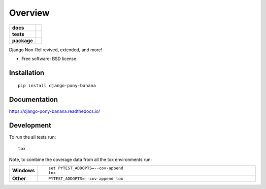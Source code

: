 ========
Overview
========

.. start-badges

.. list-table::
    :stub-columns: 1

    * - docs
      - |docs|
    * - tests
      - | |travis| |appveyor| |requires|
        | |codecov|
        | |landscape| |scrutinizer| |codeclimate|
    * - package
      - | |version| |wheel| |supported-versions| |supported-implementations|
        | |commits-since|

.. |docs| image:: https://readthedocs.org/projects/django-pony-banana/badge/?style=flat
    :target: https://readthedocs.org/projects/django-pony-banana
    :alt: Documentation Status

.. |travis| image:: https://travis-ci.org/techdragon/django-pony-banana.svg?branch=master
    :alt: Travis-CI Build Status
    :target: https://travis-ci.org/techdragon/django-pony-banana

.. |appveyor| image:: https://ci.appveyor.com/api/projects/status/github/techdragon/django-pony-banana?branch=master&svg=true
    :alt: AppVeyor Build Status
    :target: https://ci.appveyor.com/project/techdragon/django-pony-banana

.. |requires| image:: https://requires.io/github/techdragon/django-pony-banana/requirements.svg?branch=master
    :alt: Requirements Status
    :target: https://requires.io/github/techdragon/django-pony-banana/requirements/?branch=master

.. |codecov| image:: https://codecov.io/github/techdragon/django-pony-banana/coverage.svg?branch=master
    :alt: Coverage Status
    :target: https://codecov.io/github/techdragon/django-pony-banana

.. |landscape| image:: https://landscape.io/github/techdragon/django-pony-banana/master/landscape.svg?style=flat
    :target: https://landscape.io/github/techdragon/django-pony-banana/master
    :alt: Code Quality Status

.. |codeclimate| image:: https://codeclimate.com/github/techdragon/django-pony-banana/badges/gpa.svg
   :target: https://codeclimate.com/github/techdragon/django-pony-banana
   :alt: CodeClimate Quality Status

.. |version| image:: https://img.shields.io/pypi/v/django-pony-banana.svg
    :alt: PyPI Package latest release
    :target: https://pypi.python.org/pypi/django-pony-banana

.. |commits-since| image:: https://img.shields.io/github/commits-since/techdragon/django-pony-banana/v0.1.0.svg
    :alt: Commits since latest release
    :target: https://github.com/techdragon/django-pony-banana/compare/v0.1.0...master

.. |wheel| image:: https://img.shields.io/pypi/wheel/django-pony-banana.svg
    :alt: PyPI Wheel
    :target: https://pypi.python.org/pypi/django-pony-banana

.. |supported-versions| image:: https://img.shields.io/pypi/pyversions/django-pony-banana.svg
    :alt: Supported versions
    :target: https://pypi.python.org/pypi/django-pony-banana

.. |supported-implementations| image:: https://img.shields.io/pypi/implementation/django-pony-banana.svg
    :alt: Supported implementations
    :target: https://pypi.python.org/pypi/django-pony-banana

.. |scrutinizer| image:: https://img.shields.io/scrutinizer/g/techdragon/django-pony-banana/master.svg
    :alt: Scrutinizer Status
    :target: https://scrutinizer-ci.com/g/techdragon/django-pony-banana/


.. end-badges

Django Non-Rel revived, extended, and more!

* Free software: BSD license

Installation
============

::

    pip install django-pony-banana

Documentation
=============

https://django-pony-banana.readthedocs.io/

Development
===========

To run the all tests run::

    tox

Note, to combine the coverage data from all the tox environments run:

.. list-table::
    :widths: 10 90
    :stub-columns: 1

    - - Windows
      - ::

            set PYTEST_ADDOPTS=--cov-append
            tox

    - - Other
      - ::

            PYTEST_ADDOPTS=--cov-append tox
